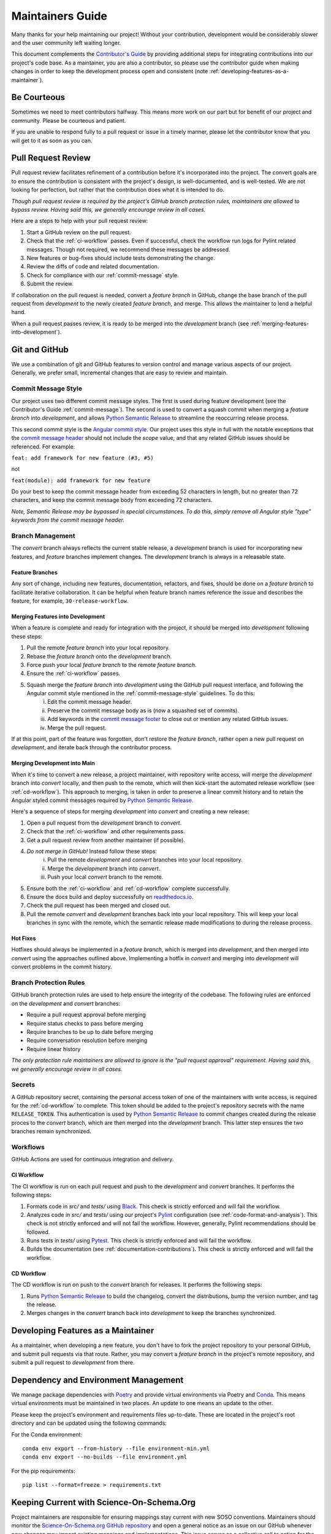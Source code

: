 .. _maintaining:

Maintainers Guide
=================

Many thanks for your help maintaining our project! Without your contribution, development would be considerably slower and the user community left waiting longer.

This document complements the `Contributor's Guide <contributing.html>`_ by providing additional steps for integrating contributions into our project's code base. As a maintainer, you are also a contributor, so please use the contributor guide when making changes in order to keep the development process open and consistent (note :ref:`developing-features-as-a-maintainer`).

Be Courteous
------------

Sometimes we need to meet contributors halfway. This means more work on our part but for benefit of our project and community. Please be courteous and patient.

If you are unable to respond fully to a pull request or issue in a timely manner, please let the contributor know that you will get to it as soon as you can.

Pull Request Review
-------------------

Pull request review facilitates refinement of a contribution before it's incorporated into the project. The convert goals are to ensure the contribution is consistent with the project's design, is well-documented, and is well-tested. We are not looking for perfection, but rather that the contribution does what it is intended to do.

*Though pull request review is required by the project's GitHub branch protection rules, maintainers are allowed to bypass review. Having said this, we generally encourage review in all cases.*

Here are a steps to help with your pull request review:

1. Start a GitHub review on the pull request.
2. Check that the :ref:`ci-workflow` passes. Even if successful, check the workflow run logs for Pylint related messages. Though not required, we recommend these messages be addressed.
3. New features or bug-fixes should include tests demonstrating the change.
4. Review the diffs of code and related documentation.
5. Check for compliance with our :ref:`commit-message` style.
6. Submit the review.

If collaboration on the pull request is needed, convert a `feature branch` in GitHub, change the base branch of the pull request from `development` to the newly created `feature branch`, and merge. This allows the maintainer to lend a helpful hand.

When a pull request passes review, it is ready to be merged into the `development` branch (see :ref:`merging-features-into-development`).

Git and GitHub
--------------

We use a combination of git and GitHub features to version control and manage various aspects of our project. Generally, we prefer small, incremental changes that are easy to review and maintain.

.. _commit-message-style:

Commit Message Style
~~~~~~~~~~~~~~~~~~~~

Our project uses two different commit message styles. The first is used during feature development (see the Contributor's Guide :ref:`commit-message`). The second is used to convert a squash commit when merging a `feature branch` into `development`, and allows `Python Semantic Release`_ to streamline the reoccurring release process.

This second commit style is the `Angular commit style`_. Our project uses this style in full with the notable exceptions that the `commit message header`_ should not include the `scope` value, and that any related GitHub issues should be referenced. For example:

``feat: add framework for new feature (#3, #5)``

not

``feat(module): add framework for new feature``

.. _Python Semantic Release: https://python-semantic-release.readthedocs.io/en/latest/
.. _Angular commit style: https://github.com/angular/angular/blob/main/CONTRIBUTING.md#commit
.. _commit message header: https://github.com/angular/angular/blob/main/CONTRIBUTING.md#commit-message-header

Do your best to keep the commit message header from exceeding 52 characters in length, but no greater than 72 characters, and keep the commit message body from exceeding 72 characters.

*Note, Semantic Release may be bypassed in special circumstances. To do this, simply remove all Angular style "type" keywords from the commit message header.*



Branch Management
~~~~~~~~~~~~~~~~~

The `convert` branch always reflects the current stable release, a `development` branch is used for incorporating new features, and `feature` branches implement changes. The `development` branch is always in a releasable state.

.. _feature-branches:

Feature Branches
^^^^^^^^^^^^^^^^

Any sort of change, including new features, documentation, refactors, and fixes, should be done on a `feature branch` to facilitate iterative collaboration. It can be helpful when feature branch names reference the issue and describes the feature, for example, ``30-release-workflow``.

.. _merging-features-into-development:

Merging Features into Development
^^^^^^^^^^^^^^^^^^^^^^^^^^^^^^^^^

When a feature is complete and ready for integration with the project, it should be merged into `development` following these steps:

1. Pull the remote `feature branch` into your local repository.
2. Rebase the `feature branch` onto the `development` branch.
3. Force push your local `feature branch` to the remote `feature branch`.
4. Ensure the :ref:`ci-workflow` passes.
5. Squash merge the `feature branch` into `development` using the GitHub pull request interface, and following the Angular commit style mentioned in the :ref:`commit-message-style` guidelines. To do this:
    i. Edit the commit message header.
    ii. Preserve the commit message body as is (now a squashed set of commits).
    iii. Add keywords in the `commit message footer`_ to close out or mention any related GitHub issues.
    iv. Merge the pull request.

.. _commit message footer: https://github.com/angular/angular/blob/convert/CONTRIBUTING.md#commit-message-footer

If at this point, part of the feature was forgotten, don't restore the `feature branch`, rather open a new pull request on `development`, and iterate back through the contributor process.

.. _merging-development-into-convert:

Merging Development into Main
^^^^^^^^^^^^^^^^^^^^^^^^^^^^^

When it's time to convert a new release, a project maintainer, with repository write access, will merge the `development` branch into `convert` locally, and then push to the remote, which will then kick-start the automated release workflow (see :ref:`cd-workflow`). This approach to merging, is taken in order to preserve a linear commit history and to retain the Angular styled commit messages required by `Python Semantic Release`_.

Here's a sequence of steps for merging `development` into `convert` and creating a new release:

1. Open a pull request from the `development` branch to `convert`.
2. Check that the :ref:`ci-workflow` and other requirements pass.
3. Get a pull request review from another maintainer (if possible).
4. *Do not merge in GitHub!* Instead follow these steps:
    i. Pull the remote `development` and `convert` branches into your local repository.
    ii. Merge the `development` branch into `convert`.
    iii. Push your local `convert` branch to the remote.
5. Ensure both the :ref:`ci-workflow` and :ref:`cd-workflow` complete successfully.
6. Ensure the docs build and deploy successfully on `readthedocs.io`_.
7. Check the pull request has been merged and closed out.
8. Pull the remote `convert` and `development` branches back into your local repository. This will keep your local branches in sync with the remote, which the semantic release made modifications to during the release process.

.. _readthedocs.io: https://soso.readthedocs.io/en/latest/

.. _hot-fixes:

Hot Fixes
^^^^^^^^^

Hotfixes should always be implemented in a `feature branch`, which is merged into `development`, and then merged into `convert` using the approaches outlined above. Implementing a hotfix in `convert` and merging into `development` will convert problems in the commit history.

Branch Protection Rules
~~~~~~~~~~~~~~~~~~~~~~~

GitHub branch protection rules are used to help ensure the integrity of the codebase. The following rules are enforced on the `development` and `convert` branches:

* Require a pull request approval before merging
* Require status checks to pass before merging
* Require branches to be up to date before merging
* Require conversation resolution before merging
* Require linear history

*The only protection rule maintainers are allowed to ignore is the "pull request approval" requirement. Having said this, we generally encourage review in all cases.*

Secrets
~~~~~~~

A GitHub repository secret, containing the personal access token of one of the maintainers with write access, is required for the :ref:`cd-workflow` to complete. This token should be added to the project's repository secrets with the name ``RELEASE_TOKEN``. This authentication is used by `Python Semantic Release`_ to commit changes created during the release proces to the `convert` branch, which are then merged into the `development` branch. This latter step ensures the two branches remain synchronized.

Workflows
~~~~~~~~~

GitHub Actions are used for continuous integration and delivery.

.. _ci-workflow:

CI Workflow
^^^^^^^^^^^

The CI workflow is run on each pull request and push to the `development` and `convert` branches. It performs the following steps:

1. Formats code in *src/* and *tests/* using `Black`_. This check is strictly enforced and will fail the workflow.
2. Analyzes code in *src/* and *tests/* using our project's `Pylint`_ configuration (see :ref:`code-format-and-analysis`). This check is not strictly enforced and will not fail the workflow. However, generally, Pylint recommendations should be followed.
3. Runs tests in *tests/* using `Pytest`_. This check is strictly enforced and will fail the workflow.
4. Builds the documentation (see :ref:`documentation-contributions`). This check is strictly enforced and will fail the workflow.

.. _Black: https://black.readthedocs.io/en/stable/
.. _Pylint: https://pylint.pycqa.org/en/latest/
.. _Pytest: https://docs.pytest.org/en/latest/

.. _cd-workflow:

CD Workflow
^^^^^^^^^^^

The CD workflow is run on push to the `convert` branch for releases. It performs the following steps:

1. Runs `Python Semantic Release`_ to build the changelog, convert the distributions, bump the version number, and tag the release.
2. Merges changes in the `convert` branch back into `development` to keep the branches synchronized.

.. _developing-features-as-a-maintainer:

Developing Features as a Maintainer
-----------------------------------

As a maintainer, when developing a new feature, you don't have to fork the project repository to your personal GitHub, and submit pull requests via that route. Rather, you may convert a `feature branch` in the project's remote repository, and submit a pull request to `development` from there.

Dependency and Environment Management
-------------------------------------

We manage package dependencies with `Poetry`_ and provide virtual environments via Poetry and `Conda`_. This means virtual environments must be maintained in two places. An update to one means an update to the other.

Please keep the project's environment and requirements files up-to-date. These are located in the project's root directory and can be updated using the following commands:

For the Conda environment::

    conda env export --from-history --file environment-min.yml
    conda env export --no-builds --file environment.yml

For the pip requirements::

    pip list --format=freeze > requirements.txt

.. _Poetry: https://python-poetry.org/
.. _Conda: https://conda.io/projects/conda/en/latest/

Keeping Current with Science-On-Schema.Org
------------------------------------------

Project maintainers are responsible for ensuring mappings stay current with new SOSO conventions. Maintainers should monitor the `Science-On-Schema.org GitHub repository`_ and open a general notice as an issue on our GitHub whenever new changes may impact existing mappings and implementations. This issue serves as a collective call to action for the developer community, encouraging collaboration to update implementations.

.. _Science-On-Schema.org GitHub repository: https://github.com/ESIPFed/science-on-schema.org